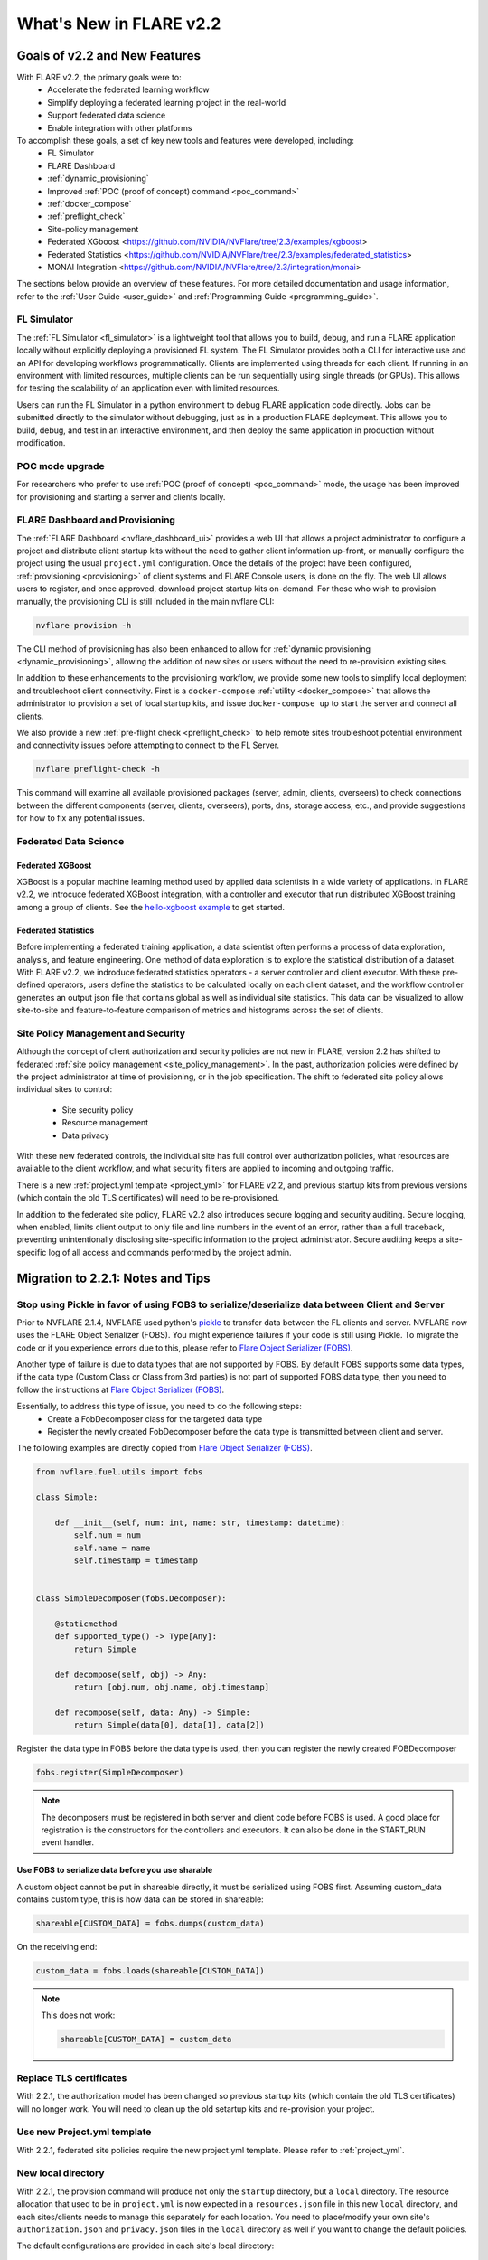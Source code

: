 ************************
What's New in FLARE v2.2
************************

Goals of v2.2 and New Features
==============================
With FLARE v2.2, the primary goals were to:
 - Accelerate the federated learning workflow
 - Simplify deploying a federated learning project in the real-world
 - Support federated data science
 - Enable integration with other platforms

To accomplish these goals, a set of key new tools and features were developed, including:
 - FL Simulator
 - FLARE Dashboard
 - :ref:`dynamic_provisioning`
 - Improved :ref:`POC (proof of concept) command <poc_command>`
 - :ref:`docker_compose`
 - :ref:`preflight_check`
 - Site-policy management
 - Federated XGboost <https://github.com/NVIDIA/NVFlare/tree/2.3/examples/xgboost>
 - Federated Statistics <https://github.com/NVIDIA/NVFlare/tree/2.3/examples/federated_statistics>
 - MONAI Integration <https://github.com/NVIDIA/NVFlare/tree/2.3/integration/monai>

The sections below provide an overview of these features.  For more detailed documentation and usage information, refer to the :ref:`User Guide <user_guide>` and :ref:`Programming Guide <programming_guide>`.

FL Simulator
------------
The :ref:`FL Simulator <fl_simulator>` is a lightweight tool that allows you to build, debug, and run a FLARE
application locally without explicitly deploying a provisioned FL system.  The FL Simulator provides both a CLI for
interactive use and an API for developing workflows programmatically. Clients are implemented using threads for each
client. If running in an environment with limited resources, multiple clients can be run sequentially using single
threads (or GPUs). This allows for testing the scalability of an application even with limited resources.

Users can run the FL Simulator in a python environment to debug FLARE application code directly. Jobs can be submitted
directly to the simulator without debugging, just as in a production FLARE deployment.  This allows you to build, debug,
and test in an interactive environment, and then deploy the same application in production without modification.

POC mode upgrade
----------------
For researchers who prefer to use :ref:`POC (proof of concept) <poc_command>` mode, the usage has been improved for
provisioning and starting a server and clients locally.

FLARE Dashboard and Provisioning
--------------------------------
The :ref:`FLARE Dashboard <nvflare_dashboard_ui>` provides a web UI that allows a project administrator to configure a
project and distribute client startup kits without the need to gather client information up-front, or manually configure
the project using the usual ``project.yml`` configuration.  Once the details of the project have been configured,
:ref:`provisioning <provisioning>` of client systems and FLARE Console users, is done on the fly. The web UI allows users to
register, and once approved, download project startup kits on-demand.  For those who wish to provision manually, the
provisioning CLI is still included in the main nvflare CLI:

.. code-block:: shell

  nvflare provision -h

The CLI method of provisioning has also been enhanced to allow for :ref:`dynamic provisioning <dynamic_provisioning>`,
allowing the addition of new sites or users without the need to re-provision existing sites.

In addition to these enhancements to the provisioning workflow, we provide some new tools to simplify local deployment
and troubleshoot client connectivity.  First is a ``docker-compose`` :ref:`utility <docker_compose>` that allows the
administrator to provision a set of local startup kits, and issue ``docker-compose up`` to start the server and connect
all clients.

We also provide a new :ref:`pre-flight check <preflight_check>` to help remote sites troubleshoot potential environment
and connectivity issues before attempting to connect to the FL Server.

.. code-block:: shell

  nvflare preflight-check -h

This command will examine all available provisioned packages (server, admin, clients, overseers) to check connections
between the different components (server, clients, overseers), ports, dns, storage access, etc., and provide suggestions
for how to fix any potential issues.

Federated Data Science
----------------------

Federated XGBoost
"""""""""""""""""

XGBoost is a popular machine learning method used by applied data scientists in a wide variety of applications. In FLARE v2.2,
we introcuce federated XGBoost integration, with a controller and executor that run distributed XGBoost training among a group
of clients.  See the `hello-xgboost example <https://github.com/NVIDIA/NVFlare/tree/2.3/examples/xgboost>`_ to get started.

Federated Statistics
""""""""""""""""""""
Before implementing a federated training application, a data scientist often performs a process of data exploration,
analysis, and feature engineering. One method of data exploration is to explore the statistical distribution of a dataset.
With FLARE v2.2, we indroduce federated statistics operators - a server controller and client executor.  With these
pre-defined operators, users define the statistics to be calculated locally on each client dataset, and the workflow
controller generates an output json file that contains global as well as individual site statistics.  This data can be
visualized to allow site-to-site and feature-to-feature comparison of metrics and histograms across the set of clients.

Site Policy Management and Security
-----------------------------------

Although the concept of client authorization and security policies are not new in FLARE, version 2.2 has shifted to
federated :ref:`site policy management <site_policy_management>`. In the past, authorization policies were defined by the
project administrator at time of provisioning, or in the job specification.  The shift to federated site policy allows
individual sites to control:

 - Site security policy
 - Resource management
 - Data privacy

With these new federated controls, the individual site has full control over authorization policies, what resources are
available to the client workflow, and what security filters are applied to incoming and outgoing traffic.

There is a new :ref:`project.yml template <project_yml>` for FLARE v2.2, and previous startup kits from previous versions (which contain the old TLS certificates)
will need to be re-provisioned.

In addition to the federated site policy, FLARE v2.2 also introduces secure logging and security auditing.  Secure
logging, when enabled, limits client output to only file and line numbers in the event of an error, rather than a full
traceback, preventing unintentionally disclosing site-specific information to the project administrator.  Secure
auditing keeps a site-specific log of all access and commands performed by the project admin.

Migration to 2.2.1: Notes and Tips
==================================

Stop using Pickle in favor of using FOBS to serialize/deserialize data between Client and Server
------------------------------------------------------------------------------------------------
Prior to NVFLARE 2.1.4, NVFLARE used python's `pickle <https://docs.python.org/3/library/pickle.html>`_ to transfer data between the FL clients and server.
NVFLARE now uses the FLARE Object Serializer (FOBS). You might experience failures if your code is still using Pickle. 
To migrate the code or if you experience errors due to this, please refer to `Flare Object Serializer (FOBS) <https://github.com/NVIDIA/NVFlare/blob/dev/nvflare/fuel/utils/fobs/README.rst>`_.

Another type of failure is due to data types that are not supported by FOBS. By default FOBS supports some data types, if the data type (Custom Class or Class from 3rd parties)
is not part of supported FOBS data type, then you need to follow the instructions at
`Flare Object Serializer (FOBS) <https://github.com/NVIDIA/NVFlare/blob/dev/nvflare/fuel/utils/fobs/README.rst>`_.

Essentially, to address this type of issue, you need to do the following steps:
  - Create a FobDecomposer class for the targeted data type
  - Register the newly created FobDecomposer before the data type is transmitted between client and server.

The following examples are directly copied from `Flare Object Serializer (FOBS) <https://github.com/NVIDIA/NVFlare/blob/dev/nvflare/fuel/utils/fobs/README.rst>`_.

.. code-block:: python

    from nvflare.fuel.utils import fobs

    class Simple:

        def __init__(self, num: int, name: str, timestamp: datetime):
            self.num = num
            self.name = name
            self.timestamp = timestamp


    class SimpleDecomposer(fobs.Decomposer):

        @staticmethod
        def supported_type() -> Type[Any]:
            return Simple

        def decompose(self, obj) -> Any:
            return [obj.num, obj.name, obj.timestamp]

        def recompose(self, data: Any) -> Simple:
            return Simple(data[0], data[1], data[2])

Register the data type in FOBS before the data type is used, then you can register the newly created FOBDecomposer

.. code-block:: python

    fobs.register(SimpleDecomposer)

.. note::

  The decomposers must be registered in both server and client code before FOBS is used.
  A good place for registration is the constructors for the controllers and executors. It can also be done in the START_RUN event handler.

Use FOBS to serialize data before you use sharable
""""""""""""""""""""""""""""""""""""""""""""""""""
A custom object cannot be put in shareable directly, it must be serialized using FOBS first.
Assuming custom_data contains custom type, this is how data can be stored in shareable:

.. code-block:: python

    shareable[CUSTOM_DATA] = fobs.dumps(custom_data)

On the receiving end:

.. code-block:: python

    custom_data = fobs.loads(shareable[CUSTOM_DATA])


.. note::

  This does not work:

  .. code-block:: python
  
    shareable[CUSTOM_DATA] = custom_data

Replace TLS certificates
------------------------
With 2.2.1, the authorization model has been changed so previous startup kits (which contain the old TLS certificates) will no longer work. You will need to clean up
the old setartup kits and re-provision your project.

Use new Project.yml template
----------------------------
With 2.2.1, federated site policies require the new project.yml template. Please refer to :ref:`project_yml`.

New local directory
-------------------
With 2.2.1, the provision command will produce not only the ``startup`` directory, but a ``local`` directory. 
The resource allocation that used to be in ``project.yml`` is now expected in a ``resources.json`` file in this new ``local`` directory, and each
sites/clients needs to manage this separately for each location.
You need to place/modify your own site's ``authorization.json`` and ``privacy.json`` files in the ``local`` directory as well if you want to
change the default policies.

The default configurations are provided in each site's local directory:

.. code-block::

    local
    ├── authorization.json.default
    ├── log.config.default
    ├── privacy.json.sample
    └── resources.json.default

These defaults can be overridden by removing the default suffix and modifying the configuration as needed for the specific site.
